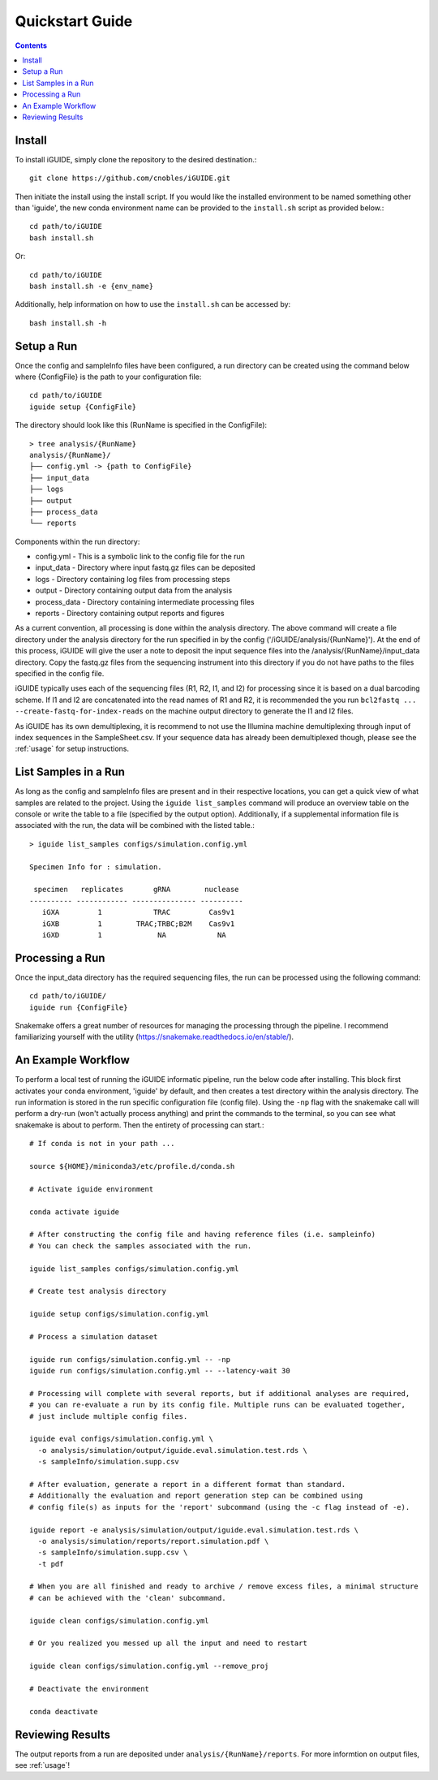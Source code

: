 .. _quickstart:

Quickstart Guide
================

.. contents::
   :depth: 2

Install
*******

To install iGUIDE, simply clone the repository to the desired destination.::

  git clone https://github.com/cnobles/iGUIDE.git

Then initiate the install using the install script. If you would like the 
installed environment to be named something other than 'iguide', the new conda 
environment name can be provided to the ``install.sh`` script as provided 
below.::

  cd path/to/iGUIDE
  bash install.sh

Or::

  cd path/to/iGUIDE
  bash install.sh -e {env_name}
  
Additionally, help information on how to use the ``install.sh`` can be accessed
by::

  bash install.sh -h


Setup a Run
***********

Once the config and sampleInfo files have been configured, a run directory 
can be created using the command below where {ConfigFile} is the path to your 
configuration file::

  cd path/to/iGUIDE
  iguide setup {ConfigFile}

The directory should look like this (RunName is specified in the ConfigFile)::
  
  > tree analysis/{RunName}
  analysis/{RunName}/
  ├── config.yml -> {path to ConfigFile}
  ├── input_data
  ├── logs
  ├── output
  ├── process_data
  └── reports

Components within the run directory:

* config.yml - This is a symbolic link to the config file for the run
* input_data - Directory where input fastq.gz files can be deposited
* logs - Directory containing log files from processing steps
* output - Directory containing output data from the analysis
* process_data - Directory containing intermediate processing files
* reports - Directory containing output reports and figures

As a current convention, all processing is done within the analysis directory. 
The above command will create a file directory under the analysis directory for 
the run specified in by the config ('/iGUIDE/analysis/{RunName}'). At the end of 
this process, iGUIDE will give the user a note to deposit the input sequence 
files into the /analysis/{RunName}/input_data directory. Copy the fastq.gz files 
from the sequencing instrument into this directory if you do not have paths to
the files specified in the config file.

iGUIDE typically uses each of the sequencing files (R1, R2, I1, and I2) for 
processing since it is based on a dual barcoding scheme. If I1 and I2 are 
concatenated into the read names of R1 and R2, it is recommended the you run 
``bcl2fastq ... --create-fastq-for-index-reads`` on the machine output 
directory to generate the I1 and I2 files. 

As iGUIDE has its own demultiplexing, it is recommend to not use the Illumina 
machine demultiplexing through input of index sequences in the SampleSheet.csv.
If your sequence data has already been demultiplexed though, please see the 
:ref:`usage` for setup instructions.


List Samples in a Run
*********************

As long as the config and sampleInfo files are present and in their respective 
locations, you can get a quick view of what samples are related to the project.
Using the ``iguide list_samples`` command will produce an overview table on 
the console or write the table to a file (specified by the output option).
Additionally, if a supplemental information file is associated with the run, the
data will be combined with the listed table.::

  > iguide list_samples configs/simulation.config.yml
  
  Specimen Info for : simulation.

   specimen   replicates       gRNA        nuclease
  ---------- ------------ --------------- ----------
     iGXA         1            TRAC         Cas9v1
     iGXB         1        TRAC;TRBC;B2M    Cas9v1
     iGXD         1             NA            NA


Processing a Run
****************

Once the input_data directory has the required sequencing files, the run can be 
processed using the following command::

  cd path/to/iGUIDE/
  iguide run {ConfigFile}

Snakemake offers a great number of resources for managing the processing through 
the pipeline. I recommend familiarizing yourself with the utility 
(https://snakemake.readthedocs.io/en/stable/).


An Example Workflow
*******************

To perform a local test of running the iGUIDE informatic pipeline, run the below 
code after installing. This block first activates your conda environment, 
'iguide' by default, and then creates a test directory within the analysis 
directory. The run information is stored in the run specific configuration file 
(config file). Using the ``-np`` flag with the snakemake call will perform a 
dry-run (won't actually process anything) and print the commands to the 
terminal, so you can see what snakemake is about to perform. Then the entirety 
of processing can start.::

  # If conda is not in your path ...

  source ${HOME}/miniconda3/etc/profile.d/conda.sh

  # Activate iguide environment

  conda activate iguide

  # After constructing the config file and having reference files (i.e. sampleinfo)
  # You can check the samples associated with the run.

  iguide list_samples configs/simulation.config.yml

  # Create test analysis directory

  iguide setup configs/simulation.config.yml

  # Process a simulation dataset

  iguide run configs/simulation.config.yml -- -np
  iguide run configs/simulation.config.yml -- --latency-wait 30

  # Processing will complete with several reports, but if additional analyses are required,
  # you can re-evaluate a run by its config file. Multiple runs can be evaluated together,
  # just include multiple config files.

  iguide eval configs/simulation.config.yml \
    -o analysis/simulation/output/iguide.eval.simulation.test.rds \
    -s sampleInfo/simulation.supp.csv

  # After evaluation, generate a report in a different format than standard.
  # Additionally the evaluation and report generation step can be combined using
  # config file(s) as inputs for the 'report' subcommand (using the -c flag instead of -e).

  iguide report -e analysis/simulation/output/iguide.eval.simulation.test.rds \
    -o analysis/simulation/reports/report.simulation.pdf \
    -s sampleInfo/simulation.supp.csv \
    -t pdf

  # When you are all finished and ready to archive / remove excess files, a minimal structure
  # can be achieved with the 'clean' subcommand.

  iguide clean configs/simulation.config.yml

  # Or you realized you messed up all the input and need to restart

  iguide clean configs/simulation.config.yml --remove_proj

  # Deactivate the environment

  conda deactivate


Reviewing Results
*****************

The output reports from a run are deposited under 
``analysis/{RunName}/reports``. For more informtion on output files, see :ref:`usage`!
